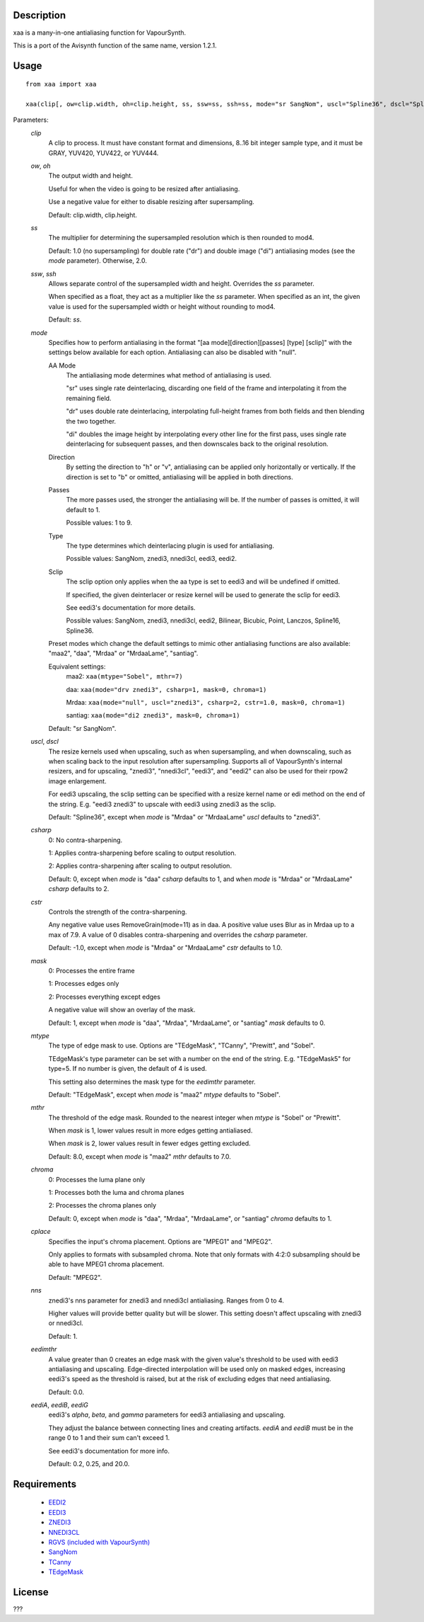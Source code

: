 Description
===========

xaa is a many-in-one antialiasing function for VapourSynth.

This is a port of the Avisynth function of the same name, version
1.2.1.


Usage
=====
::

    from xaa import xaa

    xaa(clip[, ow=clip.width, oh=clip.height, ss, ssw=ss, ssh=ss, mode="sr SangNom", uscl="Spline36", dscl="Spline36", csharp=0, cstr=-1.0, mask=1, mtype="TEdgeMask", mthr=8.0, chroma=0, cplace="MPEG2", nns=1, eedimthr=0.0, eediA=0.2, eediB=0.25, eediG=20.0])

Parameters:
    *clip*
        A clip to process. It must have constant format and
        dimensions, 8..16 bit integer sample type, and it must be
        GRAY, YUV420, YUV422, or YUV444.

    *ow*, *oh*
        The output width and height.

        Useful for when the video is going to be resized after
        antialiasing.

        Use a negative value for either to disable resizing after
        supersampling.

        Default: clip.width, clip.height.

    *ss*
        The multiplier for determining the supersampled resolution
        which is then rounded to mod4.

        Default: 1.0 (no supersampling) for double rate ("dr") and
        double image ("di") antialiasing modes (see the *mode*
        parameter). Otherwise, 2.0.

    *ssw*, *ssh*
        Allows separate control of the supersampled width and height.
        Overrides the *ss* parameter.

        When specified as a float, they act as a multiplier like the
        *ss* parameter. When specified as an int, the given value is
        used for the supersampled width or height without rounding to
        mod4.

        Default: *ss*.

    *mode*
        Specifies how to perform antialiasing in the format
        "[aa mode][direction][passes] [type] [sclip]" with the
        settings below available for each option. Antialiasing can
        also be disabled with "null".

        AA Mode
            The antialiasing mode determines what method of
            antialiasing is used.

            "sr" uses single rate deinterlacing, discarding one field
            of the frame and interpolating it from the remaining
            field.

            "dr" uses double rate deinterlacing, interpolating
            full-height frames from both fields and then blending the
            two together.

            "di" doubles the image height by interpolating every other
            line for the first pass, uses single rate deinterlacing
            for subsequent passes, and then downscales back to the
            original resolution.

        Direction
            By setting the direction to "h" or "v", antialiasing can
            be applied only horizontally or vertically. If the
            direction is set to "b" or omitted, antialiasing will be
            applied in both directions.

        Passes
            The more passes used, the stronger the antialiasing will
            be. If the number of passes is omitted, it will default to
            1.

            Possible values: 1 to 9.

        Type
            The type determines which deinterlacing plugin is used for
            antialiasing.

            Possible values: SangNom, znedi3, nnedi3cl, eedi3, eedi2.

        Sclip
            The sclip option only applies when the aa type is set to
            eedi3 and will be undefined if omitted.

            If specified, the given deinterlacer or resize kernel will
            be used to generate the sclip for eedi3.

            See eedi3's documentation for more details.

            Possible values: SangNom, znedi3, nnedi3cl, eedi2,
            Bilinear, Bicubic, Point, Lanczos, Spline16, Spline36.

        Preset modes which change the default settings to mimic other
        antialiasing functions are also available: "maa2", "daa",
        "Mrdaa" or "MrdaaLame", "santiag".

        Equivalent settings:
            maa2:    ``xaa(mtype="Sobel", mthr=7)``

            daa:     ``xaa(mode="drv znedi3", csharp=1, mask=0, chroma=1)``

            Mrdaa:   ``xaa(mode="null", uscl="znedi3", csharp=2, cstr=1.0, mask=0, chroma=1)``

            santiag: ``xaa(mode="di2 znedi3", mask=0, chroma=1)``

        Default: "sr SangNom".

    *uscl*, *dscl*
        The resize kernels used when upscaling, such as when
        supersampling, and when downscaling, such as when scaling back
        to the input resolution after supersampling. Supports all of
        VapourSynth's internal resizers, and for upscaling, "znedi3",
        "nnedi3cl", "eedi3", and "eedi2" can also be used for their
        rpow2 image enlargement.

        For eedi3 upscaling, the sclip setting can be specified with
        a resize kernel name or edi method on the end of the string.
        E.g. "eedi3 znedi3" to upscale with eedi3 using znedi3 as the
        sclip.

        Default: "Spline36", except when *mode* is "Mrdaa" or
        "MrdaaLame" *uscl* defaults to "znedi3".

    *csharp*
        0: No contra-sharpening.

        1: Applies contra-sharpening before scaling to output
        resolution.

        2: Applies contra-sharpening after scaling to output
        resolution.

        Default: 0, except when *mode* is "daa" *csharp* defaults to
        1, and when *mode* is "Mrdaa" or "MrdaaLame" *csharp* defaults
        to 2.

    *cstr*
        Controls the strength of the contra-sharpening.

        Any negative value uses RemoveGrain(mode=11) as in daa.
        A positive value uses Blur as in Mrdaa up to a max of 7.9.
        A value of 0 disables contra-sharpening and overrides the
        *csharp* parameter.

        Default: -1.0, except when *mode* is "Mrdaa" or "MrdaaLame"
        *cstr* defaults to 1.0.

    *mask*
        0: Processes the entire frame

        1: Processes edges only

        2: Processes everything except edges

        A negative value will show an overlay of the mask.

        Default: 1, except when *mode* is "daa", "Mrdaa", "MrdaaLame",
        or "santiag" *mask* defaults to 0.

    *mtype*
        The type of edge mask to use. Options are "TEdgeMask",
        "TCanny", "Prewitt", and "Sobel".

        TEdgeMask's type parameter can be set with a number on the end
        of the string. E.g. "TEdgeMask5" for type=5. If no number is
        given, the default of 4 is used.

        This setting also determines the mask type for the *eedimthr*
        parameter.

        Default: "TEdgeMask", except when *mode* is "maa2" *mtype*
        defaults to "Sobel".

    *mthr*
        The threshold of the edge mask. Rounded to the nearest integer
        when *mtype* is "Sobel" or "Prewitt".

        When *mask* is 1, lower values result in more edges getting
        antialiased.

        When *mask* is 2, lower values result in fewer edges getting
        excluded.

        Default: 8.0, except when *mode* is "maa2" *mthr* defaults to
        7.0.

    *chroma*
        0: Processes the luma plane only

        1: Processes both the luma and chroma planes

        2: Processes the chroma planes only

        Default: 0, except when *mode* is "daa", "Mrdaa", "MrdaaLame",
        or "santiag" *chroma* defaults to 1.

    *cplace*
        Specifies the input's chroma placement. Options are "MPEG1"
        and "MPEG2".

        Only applies to formats with subsampled chroma. Note that only
        formats with 4:2:0 subsampling should be able to have MPEG1
        chroma placement.

        Default: "MPEG2".

    *nns*
        znedi3's nns parameter for znedi3 and nnedi3cl antialiasing.
        Ranges from 0 to 4.

        Higher values will provide better quality but will be slower.
        This setting doesn't affect upscaling with znedi3 or nnedi3cl.

        Default: 1.

    *eedimthr*
        A value greater than 0 creates an edge mask with the given
        value's threshold to be used with eedi3 antialiasing and
        upscaling. Edge-directed interpolation will be used only on
        masked edges, increasing eedi3's speed as the threshold is
        raised, but at the risk of excluding edges that need
        antialiasing.

        Default: 0.0.

    *eediA*, *eediB*, *eediG*
        eedi3's *alpha*, *beta*, and *gamma* parameters for eedi3
        antialiasing and upscaling.

        They adjust the balance between connecting lines and creating
        artifacts. *eediA* and *eediB* must be in the range 0 to 1 and
        their sum can't exceed 1.

        See eedi3's documentation for more info.

        Default: 0.2, 0.25, and 20.0.


Requirements
============

   * `EEDI2 <https://github.com/HomeOfVapourSynthEvolution/VapourSynth-EEDI2/releases>`_
   * `EEDI3 <https://github.com/HomeOfVapourSynthEvolution/VapourSynth-EEDI3/releases>`_
   * `ZNEDI3 <https://github.com/sekrit-twc/znedi3/releases>`_
   * `NNEDI3CL <https://github.com/HomeOfVapourSynthEvolution/VapourSynth-NNEDI3CL/releases>`_
   * `RGVS (included with VapourSynth) <http://www.vapoursynth.com/doc/plugins/rgvs.html>`_
   * `SangNom <https://github.com/dubhater/vapoursynth-sangnom/releases>`_
   * `TCanny <https://github.com/HomeOfVapourSynthEvolution/VapourSynth-TCanny/releases>`_
   * `TEdgeMask <https://github.com/dubhater/vapoursynth-tedgemask/releases>`_


License
=======

???
